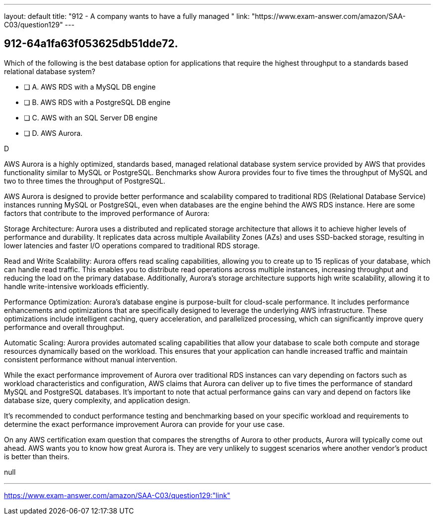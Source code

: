 ---
layout: default 
title: "912 - A company wants to have a fully managed "
link: "https://www.exam-answer.com/amazon/SAA-C03/question129"
---


[.question]
== 912-64a1fa63f053625db51dde72.


****

[.query]
--

Which of the following is the best database option for applications that require the highest throughput to a standards based relational database system?

--

[.list]
--
* [ ] A. AWS RDS with a MySQL DB engine
* [ ] B. AWS RDS with a PostgreSQL DB engine 
* [ ] C. AWS with an SQL Server DB engine
* [ ] D. AWS Aurora.

--
****

[.answer]
D

[.explanation]
--

AWS Aurora is a highly optimized, standards based, managed relational database system service provided by AWS that provides functionality similar to MySQL or PostgreSQL. Benchmarks show Aurora provides four to five times the throughput of MySQL and two to three times the throughput of PostgreSQL.

AWS Aurora is designed to provide better performance and scalability compared to traditional RDS (Relational Database Service) instances running MySQL or PostgreSQL, even when databases are the engine behind the AWS RDS instance. Here are some factors that contribute to the improved performance of Aurora:

Storage Architecture: Aurora uses a distributed and replicated storage architecture that allows it to achieve higher levels of performance and durability. It replicates data across multiple Availability Zones (AZs) and uses SSD-backed storage, resulting in lower latencies and faster I/O operations compared to traditional RDS storage.

Read and Write Scalability: Aurora offers read scaling capabilities, allowing you to create up to 15 replicas of your database, which can handle read traffic. This enables you to distribute read operations across multiple instances, increasing throughput and reducing the load on the primary database. Additionally, Aurora's storage architecture supports high write scalability, allowing it to handle write-intensive workloads efficiently.

Performance Optimization: Aurora's database engine is purpose-built for cloud-scale performance. It includes performance enhancements and optimizations that are specifically designed to leverage the underlying AWS infrastructure. These optimizations include intelligent caching, query acceleration, and parallelized processing, which can significantly improve query performance and overall throughput.

Automatic Scaling: Aurora provides automated scaling capabilities that allow your database to scale both compute and storage resources dynamically based on the workload. This ensures that your application can handle increased traffic and maintain consistent performance without manual intervention.

While the exact performance improvement of Aurora over traditional RDS instances can vary depending on factors such as workload characteristics and configuration, AWS claims that Aurora can deliver up to five times the performance of standard MySQL and PostgreSQL databases. It's important to note that actual performance gains can vary and depend on factors like database size, query complexity, and application design.

It's recommended to conduct performance testing and benchmarking based on your specific workload and requirements to determine the exact performance improvement Aurora can provide for your use case.

On any AWS certification exam question that compares the strengths of Aurora to other products, Aurora will typically come out ahead. AWS wants you to know how great Aurora is. They are very unlikely to suggest scenarios where another vendor's product is better than theirs.


--

[.ka]
null

'''



https://www.exam-answer.com/amazon/SAA-C03/question129:"link"


